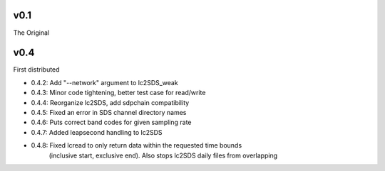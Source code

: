 v0.1
------

The Original

v0.4
------
First distributed

- 0.4.2: Add "--network" argument to lc2SDS_weak
- 0.4.3: Minor code tightening, better test case for read/write
- 0.4.4: Reorganize lc2SDS, add sdpchain compatibility
- 0.4.5: Fixed an error in SDS channel directory names
- 0.4.6: Puts correct band codes for given sampling rate
- 0.4.7: Added leapsecond handling to lc2SDS
- 0.4.8: Fixed lcread to only return data within the requested time bounds
         (inclusive start, exclusive end).  Also stops lc2SDS daily files
         from overlapping